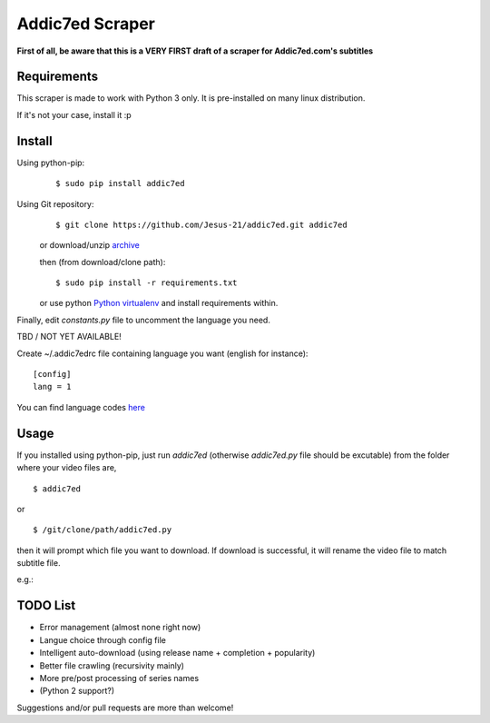 Addic7ed Scraper
================

**First of all, be aware that this is a VERY FIRST draft of a scraper
for Addic7ed.com's subtitles**

Requirements
------------

This scraper is made to work with Python 3 only. It is pre-installed on
many linux distribution.

If it's not your case, install it :p

Install
-------

Using python-pip:
    ::

        $ sudo pip install addic7ed

Using Git repository:
    ::

        $ git clone https://github.com/Jesus-21/addic7ed.git addic7ed

    or download/unzip
    `archive <https://github.com/Jesus-21/addic7ed/archive/master.zip>`__

    then (from download/clone path):

    ::

        $ sudo pip install -r requirements.txt

    or use python `Python
    virtualenv <http://docs.python-guide.org/en/latest/dev/virtualenvs/>`__
    and install requirements within.

Finally, edit *constants.py* file to uncomment the language you need.

TBD / NOT YET AVAILABLE!

Create ~/.addic7edrc file containing language you want (english for instance):
::

    [config]
    lang = 1

You can find language codes `here <https://github.com/Jesus-21/addic7ed/blob/master/constants.py>`__

Usage
-----

If you installed using python-pip, just run *addic7ed* (otherwise *addic7ed.py* file should be excutable) from the folder where your video files are,
::

    $ addic7ed

or

::

    $ /git/clone/path/addic7ed.py

then it will prompt which file you want to download. If download is
successful, it will rename the video file to match subtitle file.

e.g.:
|Example|

TODO List
---------
-  Error management (almost none right now)
-  Langue choice through config file
-  Intelligent auto-download (using release name + completion +
   popularity)
-  Better file crawling (recursivity mainly)
-  More pre/post processing of series names
-  (Python 2 support?)

Suggestions and/or pull requests are more than welcome!

.. |Example| image:: https://raw.githubusercontent.com/Jesus-21/addic7ed/master/readme/capture.jpg


